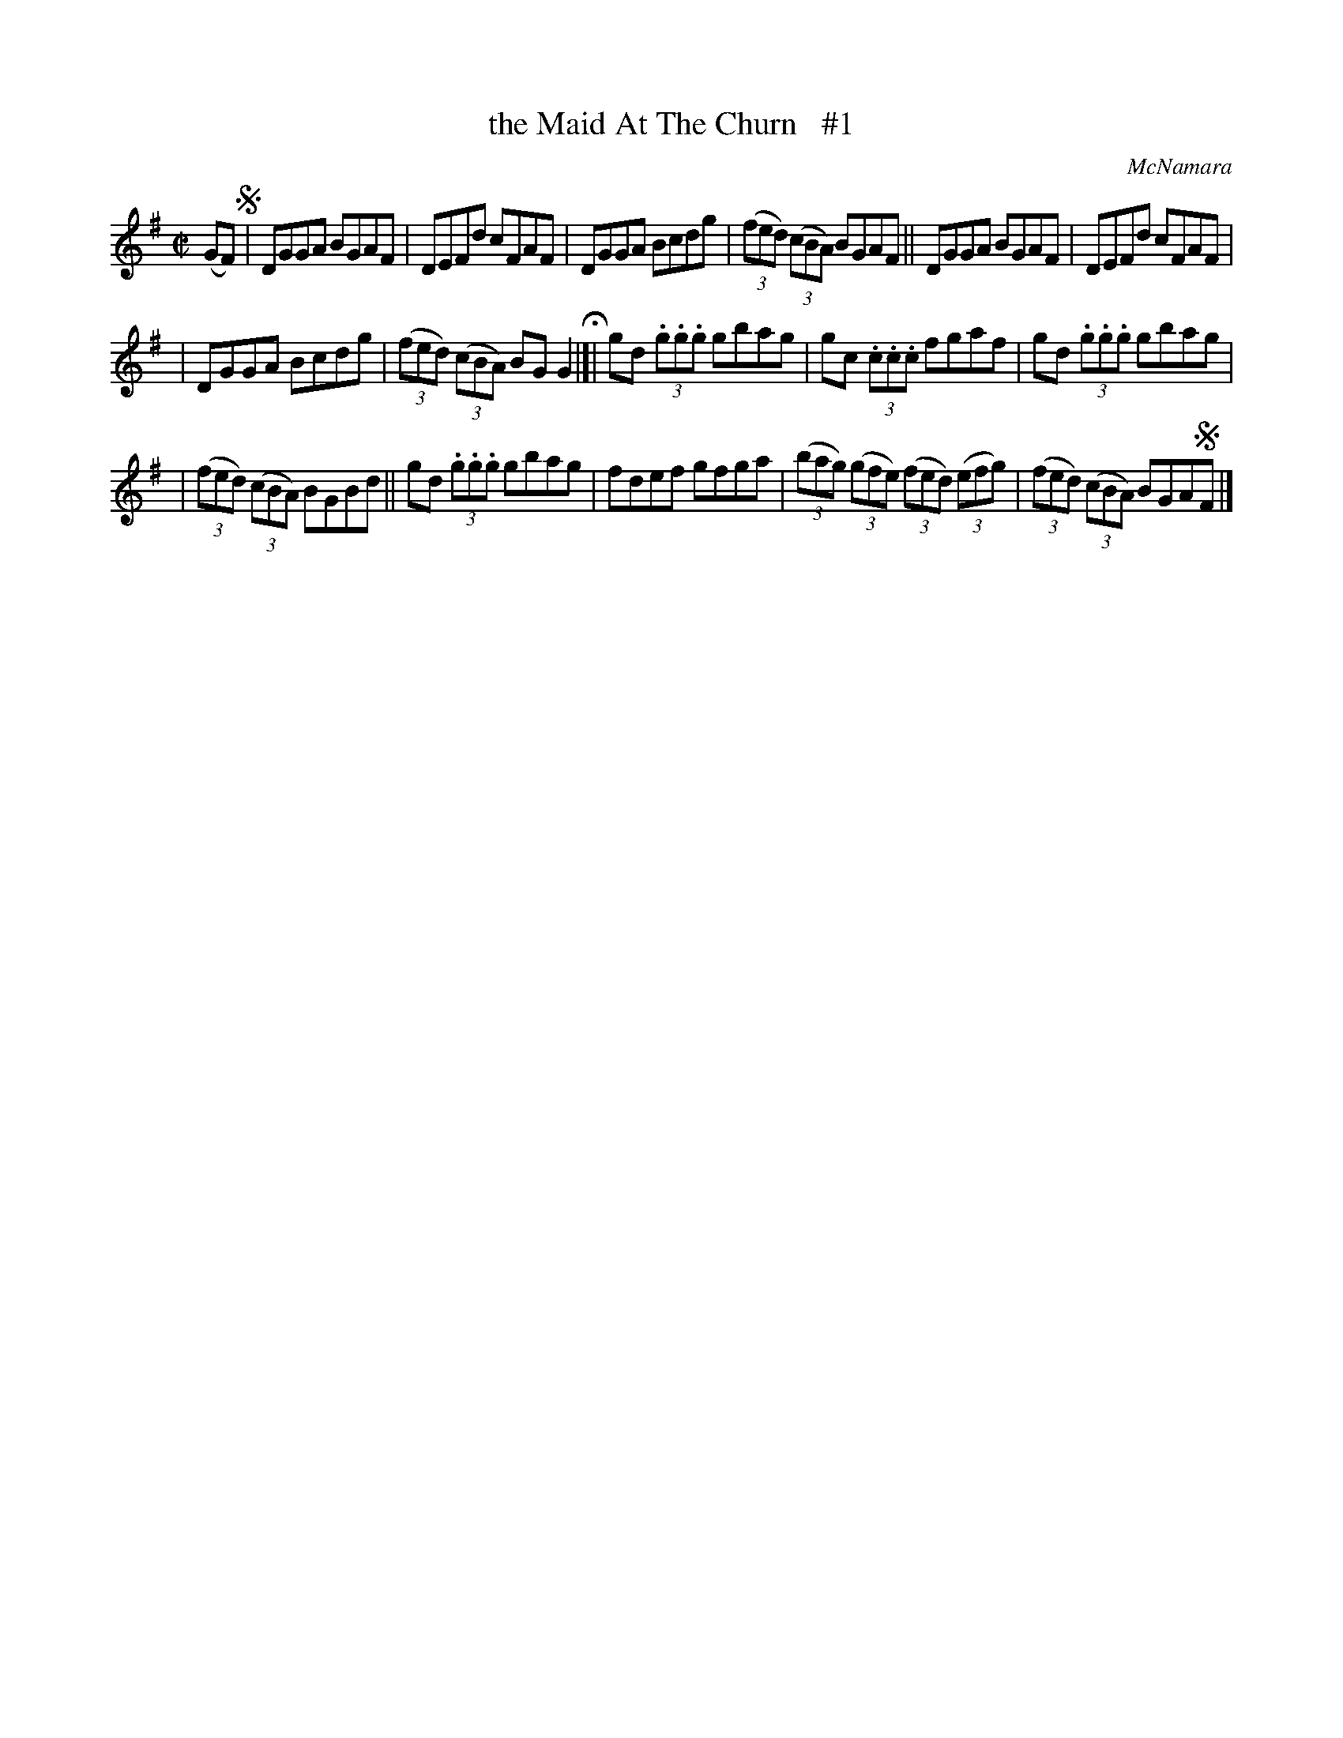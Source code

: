 X: 1462
T: the Maid At The Churn   #1
R: reel
O: McNamara
B: O'Neill's 1850 #1462
Z: Bob Safranek, rjs@gsp.org
M: C|
L: 1/8
K: G
(GF) !segno!\
| DGGA BGAF | DEFd cFAF | DGGA Bcdg | ((3fed) ((3cBA) BGAF || DGGA BGAF | DEFd cFAF |
| DGGA Bcdg | ((3fed) ((3cBA) BGG2 H|]| gd (3.g.g.g gbag | gc (3.c.c.c fgaf | gd (3.g.g.g gbag |
| ((3fed) ((3cBA) BGBd || gd (3.g.g.g gbag | fdef gfga | ((3bag) ((3gfe) ((3fed) ((3efg) | ((3fed) ((3cBA) BGA!segno!F |]
